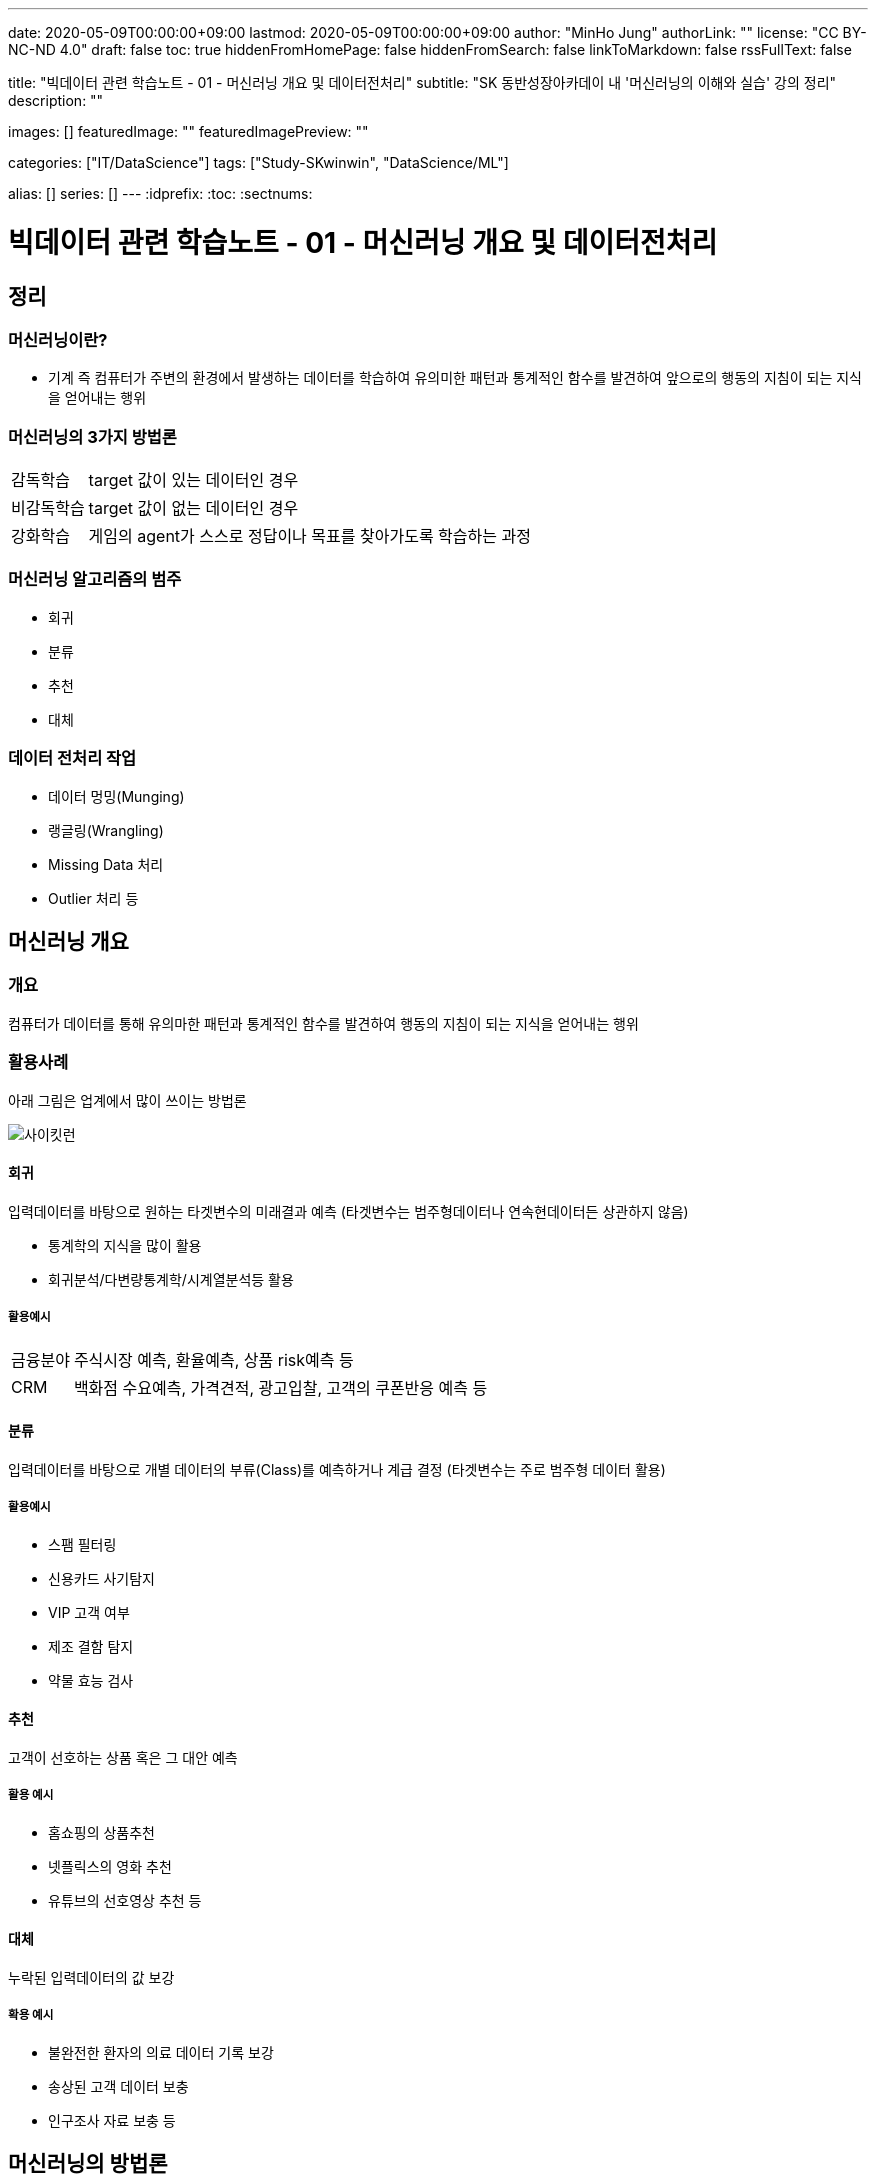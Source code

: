 ---
date: 2020-05-09T00:00:00+09:00
lastmod: 2020-05-09T00:00:00+09:00
author: "MinHo Jung"
authorLink: ""
license: "CC BY-NC-ND 4.0"
draft: false
toc: true
hiddenFromHomePage: false
hiddenFromSearch: false
linkToMarkdown: false
rssFullText: false

title: "빅데이터 관련 학습노트 - 01 - 머신러닝 개요 및 데이터전처리"
subtitle: "SK 동반성장아카데이 내 '머신러닝의 이해와 실습' 강의 정리"
description: ""

images: []
featuredImage: ""
featuredImagePreview: ""

categories: ["IT/DataScience"]
tags: ["Study-SKwinwin", "DataScience/ML"]

alias: []
series: []
---
:idprefix:
:toc:
:sectnums:


= 빅데이터 관련 학습노트 - 01 - 머신러닝 개요 및 데이터전처리

== 정리
=== 머신러닝이란?
* 기계 즉 컴퓨터가 주변의 환경에서 발생하는 데이터를 학습하여 유의미한 패턴과 통계적인 함수를 발견하여 앞으로의 행동의 지침이 되는 지식을 얻어내는 행위

=== 머신러닝의 3가지 방법론
[horizontal]
감독학습:: target 값이 있는 데이터인 경우
비감독학습:: target 값이 없는 데이터인 경우
강화학습:: 게임의 agent가 스스로 정답이나 목표를 찾아가도록 학습하는 과정

=== 머신러닝 알고리즘의 범주
* 회귀
* 분류
* 추천
* 대체

=== 데이터 전처리 작업
* 데이터 멍밍(Munging)
* 랭글링(Wrangling)
* Missing Data 처리
* Outlier 처리 등


== 머신러닝 개요
=== 개요
컴퓨터가 데이터를 통해 유의마한 패턴과 통계적인 함수를 발견하여 행동의 지침이 되는 지식을 얻어내는 행위

=== 활용사례
아래 그림은 업계에서 많이 쓰이는 방법론

image::img/Bigdata_basic_study/01/scikit-lern_algorithm_cheat-sheet.png[사이킷런]

==== 회귀
입력데이터를 바탕으로 원하는 타겟변수의 미래결과 예측
(타겟변수는 범주형데이터나 연속현데이터든 상관하지 않음)

* 통계학의 지식을 많이 활용
* 회귀분석/다변량통계학/시계열분석등 활용

===== 활용예시
[horizontal]
금융분야:: 주식시장 예측, 환율예측, 상품 risk예측 등
CRM:: 백화점 수요예측, 가격견적, 광고입찰, 고객의 쿠폰반응 예측 등


==== 분류
입력데이터를 바탕으로 개별 데이터의 부류(Class)를 예측하거나 계급 결정
(타겟변수는 주로 범주형 데이터 활용)

===== 활용예시
* 스팸 필터링
* 신용카드 사기탐지
* VIP 고객 여부
* 제조 결함 탐지
* 약물 효능 검사


==== 추천
고객이 선호하는 상품 혹은 그 대안 예측

===== 활용 예시
* 홈쇼핑의 상품추천
* 넷플릭스의 영화 추천
* 유튜브의 선호영상 추천 등


==== 대체
누락된 입력데이터의 값 보강

===== 확용 예시
* 불완전한 환자의 의료 데이터 기록 보강
* 송상된 고객 데이터 보충
* 인구조사 자료 보충 등


== 머신러닝의 방법론
=== 지도학습
* 훈련 데이터 안에 예측 또는 추론해야 할 target이 있는 경우에 사용되는 방법론

=== 비지도학습
* 훈련 데이터 안에 예측해야할 target이 없음
* 함수모형을 만들지 않고 데이터의 패턴을 추출함
* 데이터의 숨겨진 구조를 찾음

=== 강화학습
* 데이터가 스스로 정답을 찾기 위해서 환경과 상호작용함
* target 값을 만들면서 훈련하는 학습
* 해담에서 멀어질수록 벌점이 부과되는 성질 이용
* 풀려고 하는 문제를 게임으로 간주하여 적용

== 오브젝트 디텍션
* 감독학습
* 분류



== 머신러닝의 프로세스
머신러닝의 프로세스는 아래와 같음

image::img/Bigdata_basic_study/01/ML_Workflow.png[ML_Workflow]

. 기존 데이터
기존의 데이터를 전처리 작업

. EDA(Exploratory Data Analysis)
탐색적 데이터 분석(Exploratory Data Analysis)로서 머신러닝 모델을 만들기 위한 전단계로 특성을 추철하거나 데이터로서 영감을 얻거나 전반적인 패턴을 알기 위하여 통계적인 분석을 시도하는 일을 뜻함

이 후 향후에 쓰일 알고리즘을 결정하는 경우가 많음

.. 특성추출
업무 분석을 통핸 현업 브레인스토밍 등

.. 훈련/검증/테스트 분리
훈련 데이터와 테스트를 나눔

. 모델링
.. 모델구축
훈련 데이터를 이용해 모델 구축

.. 모델 평가
테스트 데이터를 이용해 모델 테스트

. 신규 데이터로 예측 및 피드백
실제 데이터를 이용해 모델 평가 후 부족한 부분을 보완


== 머신러닝 사례
=== 여행119
* 고객 성별 예측
* 보유 데이터(나이, 여행보험 건수, 과거 목적지, 결혼 여부)

* target은 지도학습이며, 범주형 데이터로 회귀분석이나 분류모델 사용
* 훈련 데이터 70% 테스트 데이터 30%
* 지도학습을 이용해 분류모델, 의사결정트리 사용
* 모델구축 -> 데이터검증 -> 모델평가 -> 모델구축(모델갱신) -> 데이터검증(데이터보강) -> 모델평가(모델최적화)

=== 여행 경로 추천 서비스
* 고객의 성향에 맞는 여행 경로 추천
* 보유 데이터(나이, 출발지, 경유지, 선호장소)

* 유전자 알고리즘과 협업 필터링 사용

== 머신러닝의 구현방법
. 데이터 가공 및 전처리
* 결측 데이터 처리 작업 필요(왜곡된 데이터가 잘못된 모델을 만들 수 있음)
* 결측 데이터 감지방법 : Outlier Detection 알고리즘 등
** Outlier Detection 알고리즘은 보통 데이터의 평균적인 패턴에서 멀리 떨어져 있는 노이즈성 데이터인 아웃라이어를 디텍션하는 알고리즘

. 훈련 데이터 추출
. 모델 평가(실제값과 예측값의 비교)

* 모델의 매개변수 조정 : 특성 변수를 찾는 과정 포함
